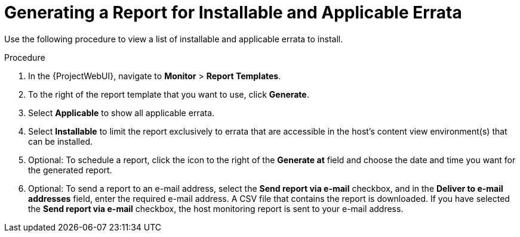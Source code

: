 [id="Generating_a_Report_for_Installable_and_Applicable_Errata_{context}"]
= Generating a Report for Installable and Applicable Errata

Use the following procedure to view a list of installable and applicable errata to install.

.Procedure
. In the {ProjectWebUI}, navigate to *Monitor* > *Report Templates*.
. To the right of the report template that you want to use, click *Generate*.
. Select *Applicable* to show all applicable errata.
. Select *Installable*  to limit the report exclusively to errata that are accessible in the host's content view environment(s) that can be installed.
. Optional: To schedule a report, click the icon to the right of the *Generate at* field and choose the date and time you want for the generated report.
. Optional: To send a report to an e-mail address, select the *Send report via e-mail* checkbox, and in the *Deliver to e-mail addresses* field, enter the required e-mail address.
A CSV file that contains the report is downloaded.
If you have selected the *Send report via e-mail* checkbox, the host monitoring report is sent to your e-mail address.
